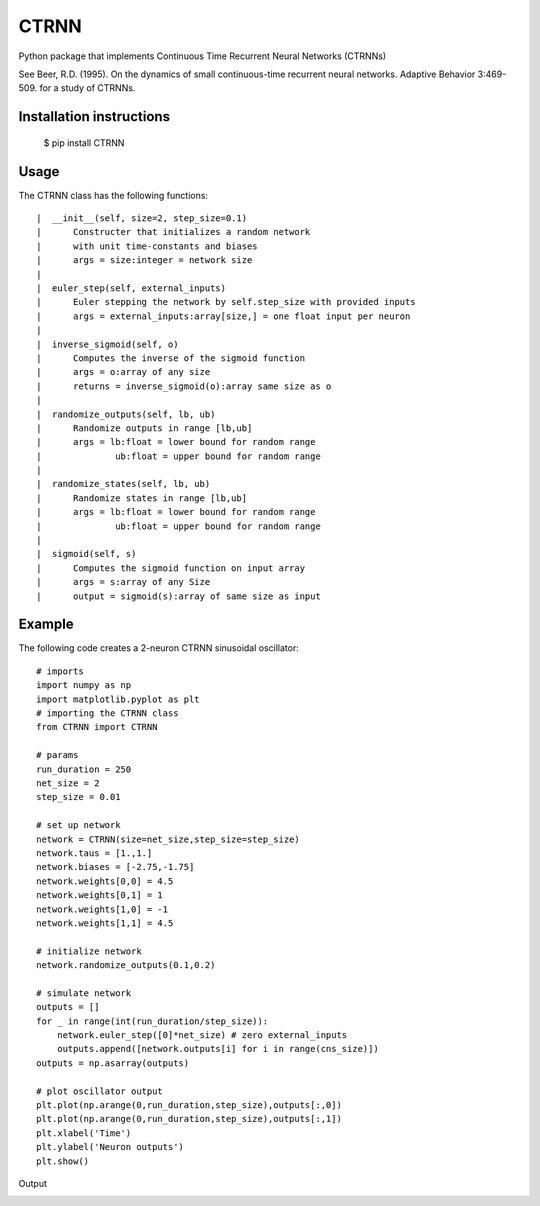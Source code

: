 CTRNN
=========================
Python package that implements Continuous Time Recurrent Neural Networks (CTRNNs)

See Beer, R.D. (1995). On the dynamics of small continuous-time recurrent neural networks. Adaptive Behavior 3:469-509. for a study of CTRNNs. 

Installation instructions
-------------------------
        $ pip install CTRNN



Usage
-----

The CTRNN class has the following functions::

         |  __init__(self, size=2, step_size=0.1)
         |      Constructer that initializes a random network
         |      with unit time-constants and biases
         |      args = size:integer = network size
         |
         |  euler_step(self, external_inputs)
         |      Euler stepping the network by self.step_size with provided inputs
         |      args = external_inputs:array[size,] = one float input per neuron
         |
         |  inverse_sigmoid(self, o)
         |      Computes the inverse of the sigmoid function
         |      args = o:array of any size
         |      returns = inverse_sigmoid(o):array same size as o
         |
         |  randomize_outputs(self, lb, ub)
         |      Randomize outputs in range [lb,ub]
         |      args = lb:float = lower bound for random range
         |              ub:float = upper bound for random range
         |
         |  randomize_states(self, lb, ub)
         |      Randomize states in range [lb,ub]
         |      args = lb:float = lower bound for random range
         |              ub:float = upper bound for random range
         |
         |  sigmoid(self, s)
         |      Computes the sigmoid function on input array
         |      args = s:array of any Size
         |      output = sigmoid(s):array of same size as input

Example
-------

The following code creates a 2-neuron CTRNN sinusoidal oscillator::

        # imports
        import numpy as np
        import matplotlib.pyplot as plt
        # importing the CTRNN class
        from CTRNN import CTRNN

        # params
        run_duration = 250
        net_size = 2
        step_size = 0.01

        # set up network
        network = CTRNN(size=net_size,step_size=step_size)
        network.taus = [1.,1.]
        network.biases = [-2.75,-1.75]
        network.weights[0,0] = 4.5
        network.weights[0,1] = 1
        network.weights[1,0] = -1
        network.weights[1,1] = 4.5

        # initialize network
        network.randomize_outputs(0.1,0.2)

        # simulate network
        outputs = []
        for _ in range(int(run_duration/step_size)):
            network.euler_step([0]*net_size) # zero external_inputs
            outputs.append([network.outputs[i] for i in range(cns_size)])
        outputs = np.asarray(outputs)

        # plot oscillator output
        plt.plot(np.arange(0,run_duration,step_size),outputs[:,0])
        plt.plot(np.arange(0,run_duration,step_size),outputs[:,1])
        plt.xlabel('Time')
        plt.ylabel('Neuron outputs')
        plt.show()

Output

.. image:: https://raw.githubusercontent.com/madvn/CTRNN/master/osc.png

